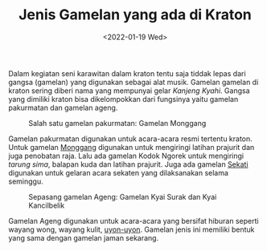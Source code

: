#+TITLE: Jenis Gamelan yang ada di Kraton
#+TYPE: docs
#+DATE: <2022-01-19 Wed>
#+showthedate: show
#+CATEGORY: Instrumen Gamelan

Dalam kegiatan seni karawitan dalam kraton tentu saja tiddak lepas dari gangsa (gamelan) yang digunakan sebagai alat musik. Gamelan gamelan di kraton sering diberi nama yang mempunyai gelar /Kanjeng Kyahi/. Gangsa yang dimiliki kraton bisa dikelompokkan dari fungsinya yaitu gamelan pakurmatan dan gamelan ageng.

#+CAPTION: Salah satu gamelan pakurmatan: Gamelan Monggang
[[./gunturlaut.jpg]]

Gamelan pakurmatan digunakan untuk acara-acara resmi tertentu kraton. Untuk gamelan [[/posts/Gamelan-Monggang/][Monggang]] digunakan untuk mengiringi latihan prajurit dan juga penobatan raja. Lalu ada gamelan Kodok Ngorek untuk mengiringi /tarung sima/, balapan kuda dan latihan prajurit. Juga ada gamelan [[/posts/Gamelan-Sekaten][Sekati]] digunakan untuk gelaran acara sekaten yang dilaksanakan selama seminggu.

#+CAPTION: Sepasang gamelan Ageng: Gamelan Kyai Surak dan Kyai Kancilbelik
[[./Gamelan Kraton Yogyakarta.png]]

Gamelan Ageng digunakan untuk acara-acara yang bersifat hiburan seperti wayang wong, wayang kulit, [[/posts/Uyon-Uyon-Hadiluhung/][uyon-uyon]]. Gamelan jenis ini memiliki bentuk yang sama dengan gamelan jaman sekarang. 


